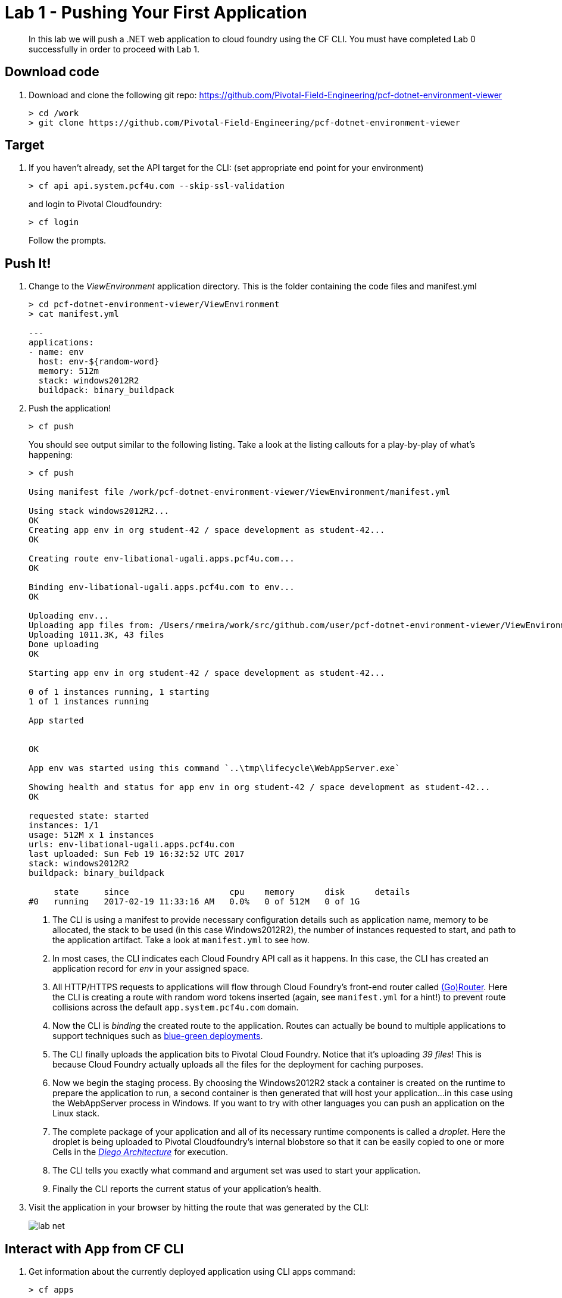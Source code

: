 = Lab 1 - Pushing Your First Application

[abstract]
--
In this lab we will push a .NET web application to cloud foundry using the CF CLI. You must have completed Lab 0 successfully in order to proceed with Lab 1.
--

== Download code

. Download and clone the following git repo: https://github.com/Pivotal-Field-Engineering/pcf-dotnet-environment-viewer
+
----
> cd /work
> git clone https://github.com/Pivotal-Field-Engineering/pcf-dotnet-environment-viewer
----

== Target

. If you haven't already, set the API target for the CLI: (set appropriate end point for your environment)
+
----
> cf api api.system.pcf4u.com --skip-ssl-validation
----
and login to Pivotal Cloudfoundry:
+
----
> cf login
----
+
Follow the prompts. 

== Push It!

. Change to the _ViewEnvironment_ application directory. This is the folder containing the code files and manifest.yml
+
----
> cd pcf-dotnet-environment-viewer/ViewEnvironment
> cat manifest.yml

---
applications:
- name: env
  host: env-${random-word}
  memory: 512m
  stack: windows2012R2
  buildpack: binary_buildpack

----

. Push the application!
+
----
> cf push
----
+
You should see output similar to the following listing. Take a look at the listing callouts for a play-by-play of what's happening:
+
====
----
> cf push

Using manifest file /work/pcf-dotnet-environment-viewer/ViewEnvironment/manifest.yml

Using stack windows2012R2...
OK
Creating app env in org student-42 / space development as student-42...
OK

Creating route env-libational-ugali.apps.pcf4u.com...
OK

Binding env-libational-ugali.apps.pcf4u.com to env...
OK

Uploading env...
Uploading app files from: /Users/rmeira/work/src/github.com/user/pcf-dotnet-environment-viewer/ViewEnvironment
Uploading 1011.3K, 43 files
Done uploading               
OK

Starting app env in org student-42 / space development as student-42...

0 of 1 instances running, 1 starting
1 of 1 instances running

App started


OK

App env was started using this command `..\tmp\lifecycle\WebAppServer.exe`

Showing health and status for app env in org student-42 / space development as student-42...
OK

requested state: started
instances: 1/1
usage: 512M x 1 instances
urls: env-libational-ugali.apps.pcf4u.com
last uploaded: Sun Feb 19 16:32:52 UTC 2017
stack: windows2012R2
buildpack: binary_buildpack

     state     since                    cpu    memory      disk      details
#0   running   2017-02-19 11:33:16 AM   0.0%   0 of 512M   0 of 1G

----
<1> The CLI is using a manifest to provide necessary configuration details such as application name, memory to be allocated, the stack to be used (in this case Windows2012R2), the number of instances requested to start, and path to the application artifact.
Take a look at `manifest.yml` to see how.
<2> In most cases, the CLI indicates each Cloud Foundry API call as it happens.
In this case, the CLI has created an application record for _env_ in your assigned space.
<3> All HTTP/HTTPS requests to applications will flow through Cloud Foundry's front-end router called https://docs.pivotal.io/pivotalcf/1-9/concepts/architecture/router.html[(Go)Router].
Here the CLI is creating a route with random word tokens inserted (again, see `manifest.yml` for a hint!) to prevent route collisions across the default `app.system.pcf4u.com` domain.
<4> Now the CLI is _binding_ the created route to the application.
Routes can actually be bound to multiple applications to support techniques such as https://docs.pivotal.io/pivotalcf/1-9/devguide/deploy-apps/blue-green.html[blue-green deployments].
<5> The CLI finally uploads the application bits to Pivotal Cloud Foundry. Notice that it's uploading _39 files_! This is because Cloud Foundry actually uploads all the files for the deployment for caching purposes.
<6> Now we begin the staging process. By choosing the Windows2012R2 stack a container is created on the runtime to prepare the application to run, a second container is then generated that will host your application...in this case using the WebAppServer process in Windows.  If you want to try with other languages you can push an application on the Linux stack.
<7> The complete package of your application and all of its necessary runtime components is called a _droplet_.
Here the droplet is being uploaded to Pivotal Cloudfoundry's internal blobstore so that it can be easily copied to one or more Cells in the _https://docs.pivotal.io/pivotalcf/1-9/concepts/diego/diego-architecture.html[Diego Architecture]_ for execution.
<8> The CLI tells you exactly what command and argument set was used to start your application.
<9> Finally the CLI reports the current status of your application's health.
====

. Visit the application in your browser by hitting the route that was generated by the CLI:
+
image::../../Common/images/lab-net.png[]

== Interact with App from CF CLI

. Get information about the currently deployed application using CLI apps command:
+
----
> cf apps
----
+
You should see output similar to the following listing:
+
----
> cf apps
Getting apps in org student-42 / space development as student-42...
OK

name                  requested state   instances   memory   disk   urls
env                   started           1/1         512M     1G     env-libational-ugali.apps.pcf4u.com
----
+

Note the application name for next steps

. Get information about running instances, memory, CPU, and other statistics using CLI instances command
+
----
> cf app env
----
+

You should see output similar to the following listing:
+
----
> cf app env
Showing health and status for app env in org student-42 / space development as student-42...
OK

requested state: started
instances: 1/1
usage: 512M x 1 instances
urls: env-libational-ugali.apps.pcf4u.com
last uploaded: Sun Feb 19 16:32:52 UTC 2017
stack: windows2012R2
buildpack: binary_buildpack

     state     since                    cpu    memory      disk      details
#0   running   2017-02-19 11:33:16 AM   0.0%   0 of 512M   0 of 1G

----
+

. Stop the deployed application using the CLI
+
----
> cf stop env
----
+
You should see output similar to the following listing:
+
----
> cf stop env
Stopping app env in org student-42 / space development as student-42...
OK
----
+

. Delete the deployed application using the CLI
+
----
> cf delete env
----
+
You should see output similar to the following listing:
+
----
> cf delete env
Really delete the app env?> yes
Deleting app env in org student-42 / space development as student-42...
OK
----
+

== Congratulations. You have completed Lab 1 by pushing Your First .NET Application to Cloud Foundry
